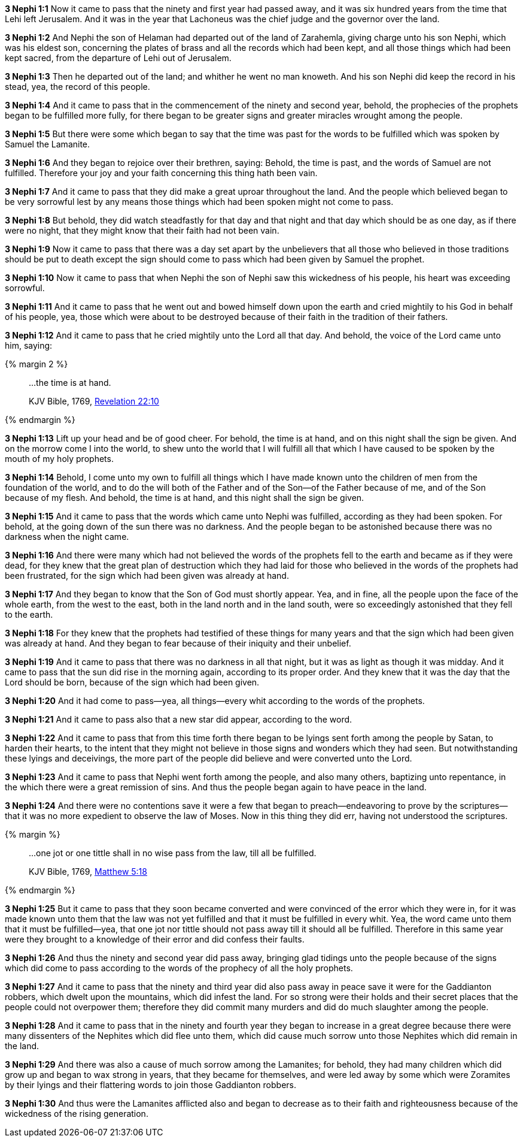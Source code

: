 *3 Nephi 1:1* Now it came to pass that the ninety and first year had passed away, and it was six hundred years from the time that Lehi left Jerusalem. And it was in the year that Lachoneus was the chief judge and the governor over the land.

*3 Nephi 1:2* And Nephi the son of Helaman had departed out of the land of Zarahemla, giving charge unto his son Nephi, which was his eldest son, concerning the plates of brass and all the records which had been kept, and all those things which had been kept sacred, from the departure of Lehi out of Jerusalem.

*3 Nephi 1:3* Then he departed out of the land; and whither he went no man knoweth. And his son Nephi did keep the record in his stead, yea, the record of this people.

*3 Nephi 1:4* And it came to pass that in the commencement of the ninety and second year, behold, the prophecies of the prophets began to be fulfilled more fully, for there began to be greater signs and greater miracles wrought among the people.

*3 Nephi 1:5* But there were some which began to say that the time was past for the words to be fulfilled which was spoken by Samuel the Lamanite.

*3 Nephi 1:6* And they began to rejoice over their brethren, saying: Behold, the time is past, and the words of Samuel are not fulfilled. Therefore your joy and your faith concerning this thing hath been vain.

*3 Nephi 1:7* And it came to pass that they did make a great uproar throughout the land. And the people which believed began to be very sorrowful lest by any means those things which had been spoken might not come to pass.

*3 Nephi 1:8* But behold, they did watch steadfastly for that day and that night and that day which should be as one day, as if there were no night, that they might know that their faith had not been vain.

*3 Nephi 1:9* Now it came to pass that there was a day set apart by the unbelievers that all those who believed in those traditions should be put to death except the sign should come to pass which had been given by Samuel the prophet.

*3 Nephi 1:10* Now it came to pass that when Nephi the son of Nephi saw this wickedness of his people, his heart was exceeding sorrowful.

*3 Nephi 1:11* And it came to pass that he went out and bowed himself down upon the earth and cried mightily to his God in behalf of his people, yea, those which were about to be destroyed because of their faith in the tradition of their fathers.

*3 Nephi 1:12* And it came to pass that he cried mightily unto the Lord all that day. And behold, the voice of the Lord came unto him, saying:

{% margin 2 %}
____

...the time is at hand.

[small]#KJV Bible, 1769, http://www.kingjamesbibleonline.org/Revelation-Chapter-22/[Revelation 22:10]#
____
{% endmargin %}

*3 Nephi 1:13* Lift up your head and be of good cheer. For behold, [highlight-orange]#the time is at hand#, and on this night shall the sign be given. And on the morrow come I into the world, to shew unto the world that I will fulfill all that which I have caused to be spoken by the mouth of my holy prophets.

*3 Nephi 1:14* Behold, I come unto my own to fulfill all things which I have made known unto the children of men from the foundation of the world, and to do the will both of the Father and of the Son--of the Father because of me, and of the Son because of my flesh. And behold, [highlight-orange]#the time is at hand#, and this night shall the sign be given.

*3 Nephi 1:15* And it came to pass that the words which came unto Nephi was fulfilled, according as they had been spoken. For behold, at the going down of the sun there was no darkness. And the people began to be astonished because there was no darkness when the night came.

*3 Nephi 1:16* And there were many which had not believed the words of the prophets fell to the earth and became as if they were dead, for they knew that the great plan of destruction which they had laid for those who believed in the words of the prophets had been frustrated, for the sign which had been given was already at hand.

*3 Nephi 1:17* And they began to know that the Son of God must shortly appear. Yea, and in fine, all the people upon the face of the whole earth, from the west to the east, both in the land north and in the land south, were so exceedingly astonished that they fell to the earth.

*3 Nephi 1:18* For they knew that the prophets had testified of these things for many years and that the sign which had been given was already at hand. And they began to fear because of their iniquity and their unbelief.

*3 Nephi 1:19* And it came to pass that there was no darkness in all that night, but it was as light as though it was midday. And it came to pass that the sun did rise in the morning again, according to its proper order. And they knew that it was the day that the Lord should be born, because of the sign which had been given.

*3 Nephi 1:20* And it had come to pass--yea, all things--every whit according to the words of the prophets.

*3 Nephi 1:21* And it came to pass also that a new star did appear, according to the word.

*3 Nephi 1:22* And it came to pass that from this time forth there began to be lyings sent forth among the people by Satan, to harden their hearts, to the intent that they might not believe in those signs and wonders which they had seen. But notwithstanding these lyings and deceivings, the more part of the people did believe and were converted unto the Lord.

*3 Nephi 1:23* And it came to pass that Nephi went forth among the people, and also many others, baptizing unto repentance, in the which there were a great remission of sins. And thus the people began again to have peace in the land.

*3 Nephi 1:24* And there were no contentions save it were a few that began to preach--endeavoring to prove by the scriptures--that it was no more expedient to observe the law of Moses. Now in this thing they did err, having not understood the scriptures.

{% margin %}
____

...one jot or one tittle shall in no wise pass from the law, till all be fulfilled.

[small]#KJV Bible, 1769, http://www.kingjamesbibleonline.org/Matthew-Chapter-5/[Matthew 5:18]#
____
{% endmargin %}

*3 Nephi 1:25* But it came to pass that they soon became converted and were convinced of the error which they were in, for it was made known unto them that the law was not yet fulfilled and that it must be fulfilled in every whit. Yea, the word came unto them that it must be fulfilled--yea, that [highlight-orange]#one jot nor tittle should not pass away till it should all be fulfilled.# Therefore in this same year were they brought to a knowledge of their error and did confess their faults.

*3 Nephi 1:26* And thus the ninety and second year did pass away, bringing glad tidings unto the people because of the signs which did come to pass according to the words of the prophecy of all the holy prophets.

*3 Nephi 1:27* And it came to pass that the ninety and third year did also pass away in peace save it were for the Gaddianton robbers, which dwelt upon the mountains, which did infest the land. For so strong were their holds and their secret places that the people could not overpower them; therefore they did commit many murders and did do much slaughter among the people.

*3 Nephi 1:28* And it came to pass that in the ninety and fourth year they began to increase in a great degree because there were many dissenters of the Nephites which did flee unto them, which did cause much sorrow unto those Nephites which did remain in the land.

*3 Nephi 1:29* And there was also a cause of much sorrow among the Lamanites; for behold, they had many children which did grow up and began to wax strong in years, that they became for themselves, and were led away by some which were Zoramites by their lyings and their flattering words to join those Gaddianton robbers.

*3 Nephi 1:30* And thus were the Lamanites afflicted also and began to decrease as to their faith and righteousness because of the wickedness of the rising generation.

